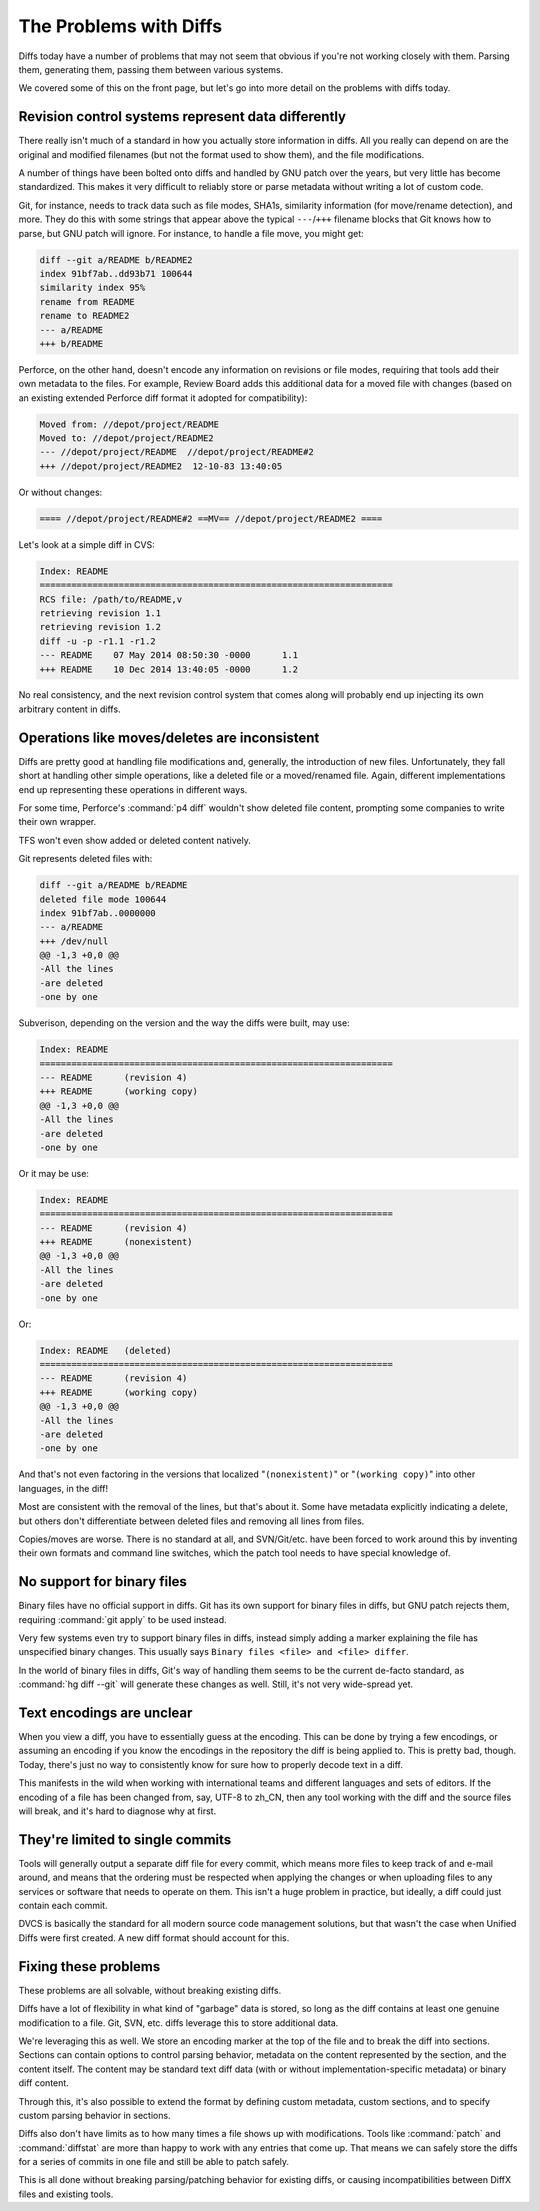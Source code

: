 .. _problems-with-diffs:

=======================
The Problems with Diffs
=======================

Diffs today have a number of problems that may not seem that obvious if you're
not working closely with them. Parsing them, generating them, passing them
between various systems.

We covered some of this on the front page, but let's go into more detail on
the problems with diffs today.


Revision control systems represent data differently
===================================================

There really isn't much of a standard in how you actually store information in
diffs. All you really can depend on are the original and modified filenames
(but not the format used to show them), and the file modifications.

A number of things have been bolted onto diffs and handled by GNU patch over
the years, but very little has become standardized. This makes it very
difficult to reliably store or parse metadata without writing a lot of custom
code.

Git, for instance, needs to track data such as file modes, SHA1s, similarity
information (for move/rename detection), and more. They do this with some
strings that appear above the typical ``---``/``+++`` filename blocks that Git
knows how to parse, but GNU patch will ignore. For instance, to handle a file
move, you might get:

.. code-block:: diff

   diff --git a/README b/README2
   index 91bf7ab..dd93b71 100644
   similarity index 95%
   rename from README
   rename to README2
   --- a/README
   +++ b/README

Perforce, on the other hand, doesn't encode any information on revisions or
file modes, requiring that tools add their own metadata to the files. For
example, Review Board adds this additional data for a moved file with
changes (based on an existing extended Perforce diff format it adopted for
compatibility):

.. code-block:: diff

   Moved from: //depot/project/README
   Moved to: //depot/project/README2
   --- //depot/project/README  //depot/project/README#2
   +++ //depot/project/README2  12-10-83 13:40:05

Or without changes:

.. code-block:: diff

   ==== //depot/project/README#2 ==MV== //depot/project/README2 ====

Let's look at a simple diff in CVS:

.. code-block:: diff

   Index: README
   ===================================================================
   RCS file: /path/to/README,v
   retrieving revision 1.1
   retrieving revision 1.2
   diff -u -p -r1.1 -r1.2
   --- README    07 May 2014 08:50:30 -0000      1.1
   +++ README    10 Dec 2014 13:40:05 -0000      1.2

No real consistency, and the next revision control system that comes along
will probably end up injecting its own arbitrary content in diffs.


Operations like moves/deletes are inconsistent
==============================================

Diffs are pretty good at handling file modifications and, generally, the
introduction of new files. Unfortunately, they fall short at handling other
simple operations, like a deleted file or a moved/renamed file. Again,
different implementations end up representing these operations in different
ways.

For some time, Perforce's :command:`p4 diff` wouldn't show deleted file
content, prompting some companies to write their own wrapper.

TFS won't even show added or deleted content natively.

Git represents deleted files with:

.. code-block:: diff

   diff --git a/README b/README
   deleted file mode 100644
   index 91bf7ab..0000000
   --- a/README
   +++ /dev/null
   @@ -1,3 +0,0 @@
   -All the lines
   -are deleted
   -one by one

Subverison, depending on the version and the way the diffs were built, may
use:

.. code-block:: diff

   Index: README
   ===================================================================
   --- README      (revision 4)
   +++ README      (working copy)
   @@ -1,3 +0,0 @@
   -All the lines
   -are deleted
   -one by one

Or it may be use:

.. code-block:: diff

   Index: README
   ===================================================================
   --- README      (revision 4)
   +++ README      (nonexistent)
   @@ -1,3 +0,0 @@
   -All the lines
   -are deleted
   -one by one

Or:

.. code-block:: diff

   Index: README   (deleted)
   ===================================================================
   --- README      (revision 4)
   +++ README      (working copy)
   @@ -1,3 +0,0 @@
   -All the lines
   -are deleted
   -one by one

And that's not even factoring in the versions that localized
"``(nonexistent)``" or "``(working copy)``" into other languages, in the diff!

Most are consistent with the removal of the lines, but that's about it. Some
have metadata explicitly indicating a delete, but others don't differentiate
between deleted files and removing all lines from files.

Copies/moves are worse. There is no standard at all, and SVN/Git/etc. have
been forced to work around this by inventing their own formats and command
line switches, which the patch tool needs to have special knowledge of.


No support for binary files
===========================

Binary files have no official support in diffs. Git has its own support for
binary files in diffs, but GNU patch rejects them, requiring :command:`git
apply` to be used instead.

Very few systems even try to support binary files in diffs, instead simply
adding a marker explaining the file has unspecified binary changes. This
usually says ``Binary files <file> and <file> differ``.

In the world of binary files in diffs, Git's way of handling them seems to be
the current de-facto standard, as :command:`hg diff --git` will generate
these changes as well. Still, it's not very wide-spread yet.


Text encodings are unclear
==========================

When you view a diff, you have to essentially guess at the encoding. This can
be done by trying a few encodings, or assuming an encoding if you know the
encodings in the repository the diff is being applied to. This is pretty bad,
though. Today, there's just no way to consistently know for sure how to
properly decode text in a diff.

This manifests in the wild when working with international teams and different
languages and sets of editors. If the encoding of a file has been changed
from, say, UTF-8 to zh_CN, then any tool working with the diff and the source
files will break, and it's hard to diagnose why at first.


They're limited to single commits
=================================

Tools will generally output a separate diff file for every commit, which means
more files to keep track of and e-mail around, and means that the ordering
must be respected when applying the changes or when uploading files to any
services or software that needs to operate on them. This isn't a huge problem
in practice, but ideally, a diff could just contain each commit.

DVCS is basically the standard for all modern source code management
solutions, but that wasn't the case when Unified Diffs were first created. A
new diff format should account for this.


Fixing these problems
=====================

These problems are all solvable, without breaking existing diffs.

Diffs have a lot of flexibility in what kind of "garbage" data is stored, so
long as the diff contains at least one genuine modification to a file. Git,
SVN, etc. diffs leverage this to store additional data.

We're leveraging this as well. We store an encoding marker at the top of the
file and to break the diff into sections. Sections can contain options to
control parsing behavior, metadata on the content represented by the section,
and the content itself. The content may be standard text diff data (with or
without implementation-specific metadata) or binary diff content.

Through this, it's also possible to extend the format by defining custom
metadata, custom sections, and to specify custom parsing behavior in sections.

Diffs also don't have limits as to how many times a file shows up with
modifications. Tools like :command:`patch` and :command:`diffstat` are more
than happy to work with any entries that come up. That means we can safely
store the diffs for a series of commits in one file and still be able to patch
safely.

This is all done without breaking parsing/patching behavior for existing
diffs, or causing incompatibilities between DiffX files and existing tools.
